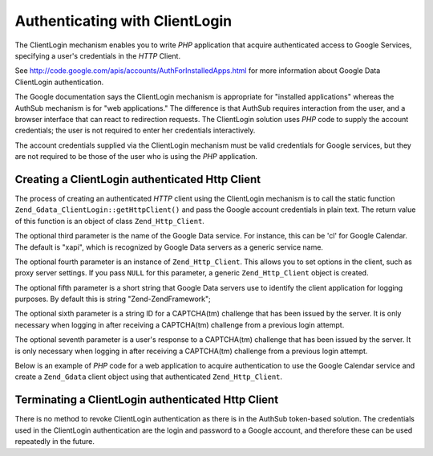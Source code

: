 .. _zend.gdata.clientlogin:

Authenticating with ClientLogin
===============================

The ClientLogin mechanism enables you to write *PHP* application that acquire authenticated access to Google Services, specifying a user's credentials in the *HTTP* Client.

See `http://code.google.com/apis/accounts/AuthForInstalledApps.html`_ for more information about Google Data ClientLogin authentication.

The Google documentation says the ClientLogin mechanism is appropriate for "installed applications" whereas the AuthSub mechanism is for "web applications." The difference is that AuthSub requires interaction from the user, and a browser interface that can react to redirection requests. The ClientLogin solution uses *PHP* code to supply the account credentials; the user is not required to enter her credentials interactively.

The account credentials supplied via the ClientLogin mechanism must be valid credentials for Google services, but they are not required to be those of the user who is using the *PHP* application.

.. _zend.gdata.clientlogin.login:

Creating a ClientLogin authenticated Http Client
------------------------------------------------

The process of creating an authenticated *HTTP* client using the ClientLogin mechanism is to call the static function ``Zend_Gdata_ClientLogin::getHttpClient()`` and pass the Google account credentials in plain text. The return value of this function is an object of class ``Zend_Http_Client``.

The optional third parameter is the name of the Google Data service. For instance, this can be 'cl' for Google Calendar. The default is "xapi", which is recognized by Google Data servers as a generic service name.

The optional fourth parameter is an instance of ``Zend_Http_Client``. This allows you to set options in the client, such as proxy server settings. If you pass ``NULL`` for this parameter, a generic ``Zend_Http_Client`` object is created.

The optional fifth parameter is a short string that Google Data servers use to identify the client application for logging purposes. By default this is string "Zend-ZendFramework";

The optional sixth parameter is a string ID for a CAPTCHA(tm) challenge that has been issued by the server. It is only necessary when logging in after receiving a CAPTCHA(tm) challenge from a previous login attempt.

The optional seventh parameter is a user's response to a CAPTCHA(tm) challenge that has been issued by the server. It is only necessary when logging in after receiving a CAPTCHA(tm) challenge from a previous login attempt.

Below is an example of *PHP* code for a web application to acquire authentication to use the Google Calendar service and create a ``Zend_Gdata`` client object using that authenticated ``Zend_Http_Client``.

.. code-block:: php
   :linenos:

   // Enter your Google account credentials
   $email = 'johndoe@gmail.com';
   $passwd = 'xxxxxxxx';
   try {
      $client = Zend_Gdata_ClientLogin::getHttpClient($email, $passwd, 'cl');
   } catch (Zend_Gdata_App_CaptchaRequiredException $cre) {
       echo 'URL of CAPTCHA image: ' . $cre->getCaptchaUrl() . "\n";
       echo 'Token ID: ' . $cre->getCaptchaToken() . "\n";
   } catch (Zend_Gdata_App_AuthException $ae) {
      echo 'Problem authenticating: ' . $ae->exception() . "\n";
   }

   $cal = new Zend_Gdata_Calendar($client);

.. _zend.gdata.clientlogin.terminating:

Terminating a ClientLogin authenticated Http Client
---------------------------------------------------

There is no method to revoke ClientLogin authentication as there is in the AuthSub token-based solution. The credentials used in the ClientLogin authentication are the login and password to a Google account, and therefore these can be used repeatedly in the future.



.. _`http://code.google.com/apis/accounts/AuthForInstalledApps.html`: http://code.google.com/apis/accounts/AuthForInstalledApps.html
